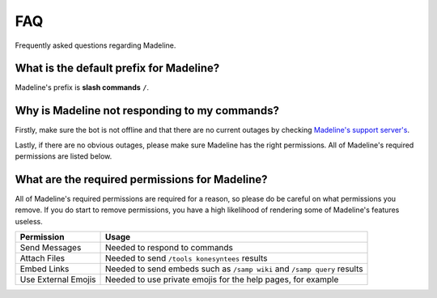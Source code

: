 FAQ
===============

Frequently asked questions regarding Madeline.

What is the default prefix for Madeline?
-----------------------------------------

Madeline's prefix is **slash commands** ``/``.

Why is Madeline not responding to my commands?
----------------------------------------------

Firstly, make sure the bot is not offline and that there are no current outages by checking `Madeline's support server's <https://discord.gg/mxkvjpknTN>`_.

Lastly, if there are no obvious outages, please make sure Madeline has the right permissions. All of Madeline's required permissions are listed below.

What are the required permissions for Madeline?
-----------------------------------------------

All of Madeline's required permissions are required for a reason, so please do be careful on what permissions you remove. If you do start to remove permissions, you have a high likelihood of rendering some of Madeline's features useless.

===================  ===================
Permission           Usage
===================  ===================
Send Messages        Needed to respond to commands
Attach Files         Needed to send ``/tools konesyntees`` results
Embed Links          Needed to send embeds such as ``/samp wiki`` and ``/samp query`` results
Use External Emojis  Needed to use private emojis for the help pages, for example
===================  ===================